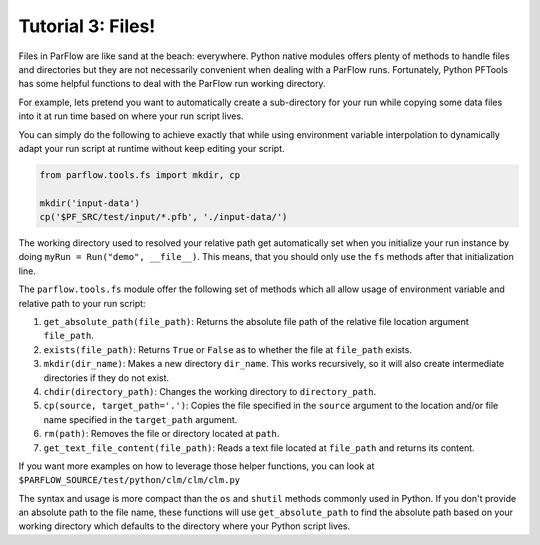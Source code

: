 ********************************************************************************
Tutorial 3: Files!
********************************************************************************
Files in ParFlow are like sand at the beach: everywhere.
Python native modules offers plenty of methods to handle files and directories
but they are not necessarily convenient when dealing with a ParFlow runs.
Fortunately, Python PFTools has some helpful functions to deal with the ParFlow
run working directory.

For example, lets pretend you want to automatically create a sub-directory for
your run while copying some data files into it at run time based on where your
run script lives.

You can simply do the following to achieve exactly that while using environment
variable interpolation to dynamically adapt your run script at runtime without
keep editing your script.

.. code-block:: python3

   from parflow.tools.fs import mkdir, cp

   mkdir('input-data')
   cp('$PF_SRC/test/input/*.pfb', './input-data/')


The working directory used to resolved your relative path get automatically set
when you initialize your run instance by doing ``myRun = Run("demo", __file__)``.
This means, that you should only use the ``fs`` methods after that initialization line.

The ``parflow.tools.fs`` module offer the following set of methods which all allow usage
of environment variable and relative path to your run script:

1. ``get_absolute_path(file_path)``: Returns the absolute file path of the relative file location argument ``file_path``.
2. ``exists(file_path)``: Returns ``True`` or ``False`` as to whether the file at ``file_path`` exists.
3. ``mkdir(dir_name)``: Makes a new directory ``dir_name``. This works recursively, so it will also create intermediate directories if they do not exist.
4. ``chdir(directory_path)``: Changes the working directory to ``directory_path``.
5. ``cp(source, target_path='.')``: Copies the file specified in the ``source`` argument to the location and/or file name specified in the ``target_path`` argument.
6. ``rm(path)``: Removes the file or directory located at ``path``.
7. ``get_text_file_content(file_path)``: Reads a text file located at ``file_path`` and returns its content.

If you want more examples on how to leverage those helper functions,
you can look at ``$PARFLOW_SOURCE/test/python/clm/clm/clm.py``

The syntax and usage is more compact than the ``os`` and ``shutil`` methods commonly used in Python.
If you don't provide an absolute path to the file name, these functions will use ``get_absolute_path``
to find the absolute path based on your working directory which defaults to the directory where your
Python script lives.
